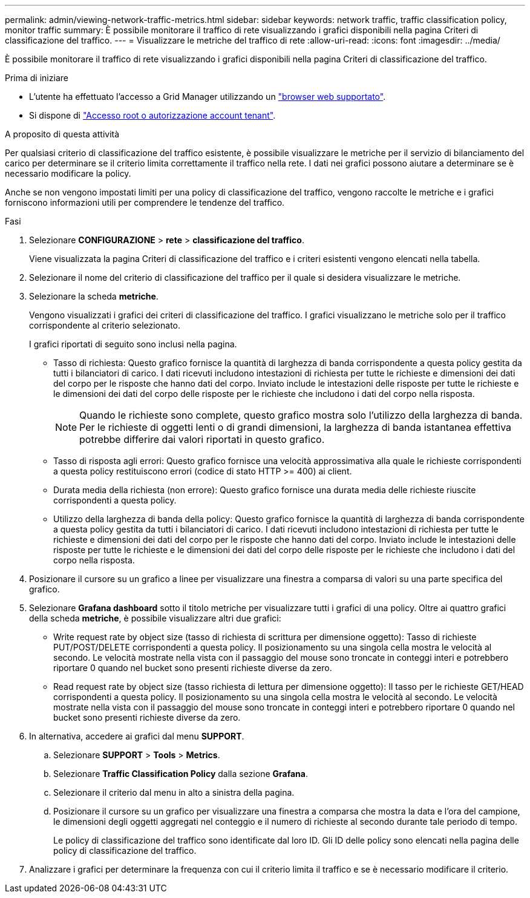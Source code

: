---
permalink: admin/viewing-network-traffic-metrics.html 
sidebar: sidebar 
keywords: network traffic, traffic classification policy, monitor traffic 
summary: È possibile monitorare il traffico di rete visualizzando i grafici disponibili nella pagina Criteri di classificazione del traffico. 
---
= Visualizzare le metriche del traffico di rete
:allow-uri-read: 
:icons: font
:imagesdir: ../media/


[role="lead"]
È possibile monitorare il traffico di rete visualizzando i grafici disponibili nella pagina Criteri di classificazione del traffico.

.Prima di iniziare
* L'utente ha effettuato l'accesso a Grid Manager utilizzando un link:../admin/web-browser-requirements.html["browser web supportato"].
* Si dispone di link:admin-group-permissions.html["Accesso root o autorizzazione account tenant"].


.A proposito di questa attività
Per qualsiasi criterio di classificazione del traffico esistente, è possibile visualizzare le metriche per il servizio di bilanciamento del carico per determinare se il criterio limita correttamente il traffico nella rete. I dati nei grafici possono aiutare a determinare se è necessario modificare la policy.

Anche se non vengono impostati limiti per una policy di classificazione del traffico, vengono raccolte le metriche e i grafici forniscono informazioni utili per comprendere le tendenze del traffico.

.Fasi
. Selezionare *CONFIGURAZIONE* > *rete* > *classificazione del traffico*.
+
Viene visualizzata la pagina Criteri di classificazione del traffico e i criteri esistenti vengono elencati nella tabella.

. Selezionare il nome del criterio di classificazione del traffico per il quale si desidera visualizzare le metriche.
. Selezionare la scheda *metriche*.
+
Vengono visualizzati i grafici dei criteri di classificazione del traffico. I grafici visualizzano le metriche solo per il traffico corrispondente al criterio selezionato.

+
I grafici riportati di seguito sono inclusi nella pagina.

+
** Tasso di richiesta: Questo grafico fornisce la quantità di larghezza di banda corrispondente a questa policy gestita da tutti i bilanciatori di carico. I dati ricevuti includono intestazioni di richiesta per tutte le richieste e dimensioni dei dati del corpo per le risposte che hanno dati del corpo. Inviato include le intestazioni delle risposte per tutte le richieste e le dimensioni dei dati del corpo delle risposte per le richieste che includono i dati del corpo nella risposta.
+

NOTE: Quando le richieste sono complete, questo grafico mostra solo l'utilizzo della larghezza di banda. Per le richieste di oggetti lenti o di grandi dimensioni, la larghezza di banda istantanea effettiva potrebbe differire dai valori riportati in questo grafico.

** Tasso di risposta agli errori: Questo grafico fornisce una velocità approssimativa alla quale le richieste corrispondenti a questa policy restituiscono errori (codice di stato HTTP >= 400) ai client.
** Durata media della richiesta (non errore): Questo grafico fornisce una durata media delle richieste riuscite corrispondenti a questa policy.
** Utilizzo della larghezza di banda della policy: Questo grafico fornisce la quantità di larghezza di banda corrispondente a questa policy gestita da tutti i bilanciatori di carico. I dati ricevuti includono intestazioni di richiesta per tutte le richieste e dimensioni dei dati del corpo per le risposte che hanno dati del corpo. Inviato include le intestazioni delle risposte per tutte le richieste e le dimensioni dei dati del corpo delle risposte per le richieste che includono i dati del corpo nella risposta.


. Posizionare il cursore su un grafico a linee per visualizzare una finestra a comparsa di valori su una parte specifica del grafico.
. Selezionare *Grafana dashboard* sotto il titolo metriche per visualizzare tutti i grafici di una policy. Oltre ai quattro grafici della scheda *metriche*, è possibile visualizzare altri due grafici:
+
** Write request rate by object size (tasso di richiesta di scrittura per dimensione oggetto): Tasso di richieste PUT/POST/DELETE corrispondenti a questa policy. Il posizionamento su una singola cella mostra le velocità al secondo. Le velocità mostrate nella vista con il passaggio del mouse sono troncate in conteggi interi e potrebbero riportare 0 quando nel bucket sono presenti richieste diverse da zero.
** Read request rate by object size (tasso richiesta di lettura per dimensione oggetto): Il tasso per le richieste GET/HEAD corrispondenti a questa policy. Il posizionamento su una singola cella mostra le velocità al secondo. Le velocità mostrate nella vista con il passaggio del mouse sono troncate in conteggi interi e potrebbero riportare 0 quando nel bucket sono presenti richieste diverse da zero.


. In alternativa, accedere ai grafici dal menu *SUPPORT*.
+
.. Selezionare *SUPPORT* > *Tools* > *Metrics*.
.. Selezionare *Traffic Classification Policy* dalla sezione *Grafana*.
.. Selezionare il criterio dal menu in alto a sinistra della pagina.
.. Posizionare il cursore su un grafico per visualizzare una finestra a comparsa che mostra la data e l'ora del campione, le dimensioni degli oggetti aggregati nel conteggio e il numero di richieste al secondo durante tale periodo di tempo.
+
Le policy di classificazione del traffico sono identificate dal loro ID. Gli ID delle policy sono elencati nella pagina delle policy di classificazione del traffico.



. Analizzare i grafici per determinare la frequenza con cui il criterio limita il traffico e se è necessario modificare il criterio.

